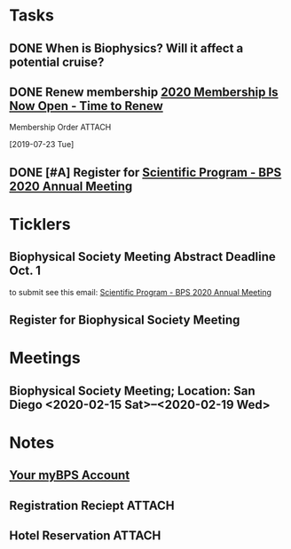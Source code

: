 * *Tasks*
** DONE When is Biophysics?  Will it affect a potential cruise?
:PROPERTIES:
:SYNCID:   804BC7E6-9B46-4D1E-ABCB-2DAC07D2BC67
:ID:       89C6670E-13DD-4AE6-A9EC-C0A22A8E7E82
:END:
:LOGBOOK:
- Note taken on [2019-07-19 Fri 07:59] \\
  February 15-19
:END:
** DONE Renew membership [[message://%3cLYRIS-21140048-43728-2019.07.22-11.59.45--tom_shannon#rush.edu@lists.biophysics.org%3E][2020 Membership Is Now Open - Time to Renew]]
:LOGBOOK:
- State "DONE"       from "TODO"       [2019-07-23 Tue 08:43]
:END:
**** Membership Order :ATTACH:
:PROPERTIES:
:Attachments: Biophysical%20Society%20Membership%20Order%202019-07-23.pdf
:ID:       DFA60F9E-182D-4B5A-8173-F0A46DB1C726
:END:
  [2019-07-23 Tue]


** DONE [#A] Register for [[message://%3cLYRIS-21216823-43792-2019.07.29-13.48.40--tom_shannon#rush.edu@lists.biophysics.org%3E][Scientific Program - BPS 2020 Annual Meeting]]
:PROPERTIES:
:SYNCID:   5FEE2384-648A-4711-8B5D-EC00CAB62644
:ID:       8CA17574-8F29-4032-BE05-C0FC993177D4
:END:
:LOGBOOK:
- State "DONE"       from "TODO"       [2019-07-31 Wed 08:29]
:END:

* *Ticklers*
** Biophysical Society Meeting Abstract Deadline Oct. 1
SCHEDULED: <2019-09-09> DEADLINE: <2019-10-01 Tue>
 to submit see this email: [[message://%3cLYRIS-21216823-43792-2019.07.29-13.48.40--tom_shannon#rush.edu@lists.biophysics.org%3E][Scientific Program - BPS 2020 Annual Meeting]]
** Register for Biophysical Society Meeting
SCHEDULED: <2019-09-09 Mon>
* *Meetings*
** Biophysical Society Meeting; Location:  San Diego <2020-02-15 Sat>--<2020-02-19 Wed>


* *Notes*
** [[message://%3c710402a2-c056-4a5a-8064-f0b67ae0453b@BPS02.biophysics.local%3E][Your myBPS Account]]
** Registration Reciept :ATTACH:
:PROPERTIES:
:Attachments: Biophysical%20Society%20Meeting%20Registration%20Reciept%202019-07-31.pdf
:ID:       3B780121-7C2E-490F-97BE-6F5C562284ED
:END:
** Hotel Reservation :ATTACH:
:PROPERTIES:
:Attachments: Biophysical%202020%20Hotel%20Reservation%20Guest%20Summary%20-%20BPS%202020.pdf
:ID:       E400C642-B1A6-424E-A831-ACA23A06EF66
:END:

